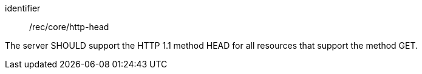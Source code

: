 [[rec_core_http-head]]
[recommendation]
====
[%metadata]
identifier:: /rec/core/http-head

The server SHOULD support the HTTP 1.1 method HEAD for all resources that support the method GET.
====
